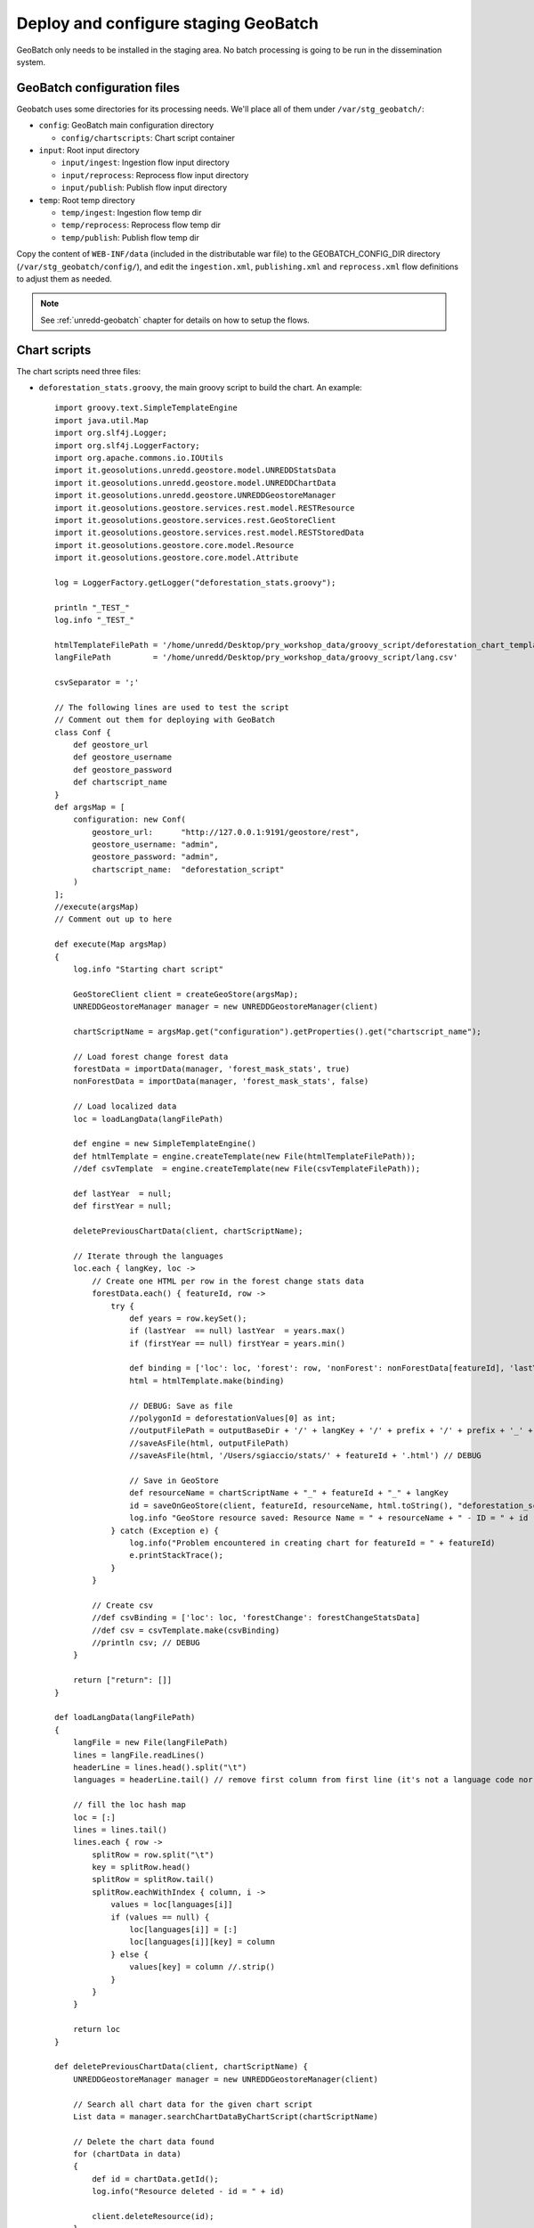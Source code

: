 .. module:: unredd.install.stg_geobatch

Deploy and configure staging GeoBatch
=====================================

GeoBatch only needs to be installed in the staging area. 
No batch processing is going to be run in the dissemination system.

GeoBatch configuration files
----------------------------

Geobatch uses some directories for its processing needs. We'll place all of them under ``/var/stg_geobatch/``:

* ``config``: GeoBatch main configuration directory

  * ``config/chartscripts``: Chart script container

* ``input``: Root input directory

  * ``input/ingest``: Ingestion flow input directory
  * ``input/reprocess``: Reprocess flow input directory
  * ``input/publish``: Publish flow input directory

* ``temp``: Root temp directory

  * ``temp/ingest``: Ingestion flow temp dir 
  * ``temp/reprocess``: Reprocess flow temp dir 
  * ``temp/publish``: Publish flow temp dir 
  
Copy the content of ``WEB-INF/data`` (included in the distributable war file)
to the GEOBATCH_CONFIG_DIR directory (``/var/stg_geobatch/config/``), and edit
the ``ingestion.xml``, ``publishing.xml`` and ``reprocess.xml`` flow definitions
to adjust them as needed.

.. note::

   See :ref:`unredd-geobatch` chapter for details on how to setup the flows.


Chart scripts
-------------

The chart scripts need three files:

* ``deforestation_stats.groovy``, the main groovy script to build the chart. An example::

    import groovy.text.SimpleTemplateEngine
    import java.util.Map
    import org.slf4j.Logger;
    import org.slf4j.LoggerFactory;
    import org.apache.commons.io.IOUtils
    import it.geosolutions.unredd.geostore.model.UNREDDStatsData
    import it.geosolutions.unredd.geostore.model.UNREDDChartData
    import it.geosolutions.unredd.geostore.UNREDDGeostoreManager
    import it.geosolutions.geostore.services.rest.model.RESTResource
    import it.geosolutions.geostore.services.rest.GeoStoreClient
    import it.geosolutions.geostore.services.rest.model.RESTStoredData
    import it.geosolutions.geostore.core.model.Resource
    import it.geosolutions.geostore.core.model.Attribute

    log = LoggerFactory.getLogger("deforestation_stats.groovy");

    println "_TEST_"
    log.info "_TEST_"

    htmlTemplateFilePath = '/home/unredd/Desktop/pry_workshop_data/groovy_script/deforestation_chart_template.html' // DEBUG
    langFilePath         = '/home/unredd/Desktop/pry_workshop_data/groovy_script/lang.csv'

    csvSeparator = ';'

    // The following lines are used to test the script
    // Comment out them for deploying with GeoBatch
    class Conf {
        def geostore_url
        def geostore_username
        def geostore_password
        def chartscript_name
    }
    def argsMap = [
        configuration: new Conf(
            geostore_url:      "http://127.0.0.1:9191/geostore/rest",
            geostore_username: "admin",
            geostore_password: "admin",
            chartscript_name:  "deforestation_script"
        )
    ];
    //execute(argsMap)
    // Comment out up to here

    def execute(Map argsMap)
    {
        log.info "Starting chart script"

        GeoStoreClient client = createGeoStore(argsMap);
        UNREDDGeostoreManager manager = new UNREDDGeostoreManager(client)
        
        chartScriptName = argsMap.get("configuration").getProperties().get("chartscript_name");
        
        // Load forest change forest data
        forestData = importData(manager, 'forest_mask_stats', true)
        nonForestData = importData(manager, 'forest_mask_stats', false)
        
        // Load localized data
        loc = loadLangData(langFilePath)
        
        def engine = new SimpleTemplateEngine()
        def htmlTemplate = engine.createTemplate(new File(htmlTemplateFilePath));
        //def csvTemplate  = engine.createTemplate(new File(csvTemplateFilePath));
            
        def lastYear  = null;
        def firstYear = null;
        
        deletePreviousChartData(client, chartScriptName);
        
        // Iterate through the languages
        loc.each { langKey, loc ->
            // Create one HTML per row in the forest change stats data
            forestData.each() { featureId, row ->
                try {
                    def years = row.keySet();
                    if (lastYear  == null) lastYear  = years.max()
                    if (firstYear == null) firstYear = years.min()

                    def binding = ['loc': loc, 'forest': row, 'nonForest': nonForestData[featureId], 'lastYear': lastYear, 'firstYear': firstYear]
                    html = htmlTemplate.make(binding)

                    // DEBUG: Save as file
                    //polygonId = deforestationValues[0] as int;
                    //outputFilePath = outputBaseDir + '/' + langKey + '/' + prefix + '/' + prefix + '_' + featureId + '.html'
                    //saveAsFile(html, outputFilePath)
                    //saveAsFile(html, '/Users/sgiaccio/stats/' + featureId + '.html') // DEBUG
                    
                    // Save in GeoStore
                    def resourceName = chartScriptName + "_" + featureId + "_" + langKey
                    id = saveOnGeoStore(client, featureId, resourceName, html.toString(), "deforestation_script", false, langKey, "html")
                    log.info "GeoStore resource saved: Resource Name = " + resourceName + " - ID = " + id
                } catch (Exception e) {
                    log.info("Problem encountered in creating chart for featureId = " + featureId)
                    e.printStackTrace();
                }
            }
            
            // Create csv
            //def csvBinding = ['loc': loc, 'forestChange': forestChangeStatsData]
            //def csv = csvTemplate.make(csvBinding)
            //println csv; // DEBUG
        }
        
        return ["return": []]
    }

    def loadLangData(langFilePath)
    {
        langFile = new File(langFilePath)
        lines = langFile.readLines()
        headerLine = lines.head().split("\t")
        languages = headerLine.tail() // remove first column from first line (it's not a language code nor a label id)
        
        // fill the loc hash map
        loc = [:]
        lines = lines.tail()
        lines.each { row ->
            splitRow = row.split("\t")
            key = splitRow.head()
            splitRow = splitRow.tail()
            splitRow.eachWithIndex { column, i ->
                values = loc[languages[i]]
                if (values == null) {
                    loc[languages[i]] = [:]
                    loc[languages[i]][key] = column
                } else {
                    values[key] = column //.strip()
                }
            }
        }
        
        return loc
    }

    def deletePreviousChartData(client, chartScriptName) {
        UNREDDGeostoreManager manager = new UNREDDGeostoreManager(client)

        // Search all chart data for the given chart script
        List data = manager.searchChartDataByChartScript(chartScriptName)

        // Delete the chart data found
        for (chartData in data)
        {
            def id = chartData.getId();
            log.info("Resource deleted - id = " + id)
            
            client.deleteResource(id);
        }
    }

    def saveOnGeoStore(client, featureId, name, html, chartScriptName, published, language, format)
    {
        // Create the UNREDDChartData object and fill the atributes
        unreddChartData = new UNREDDChartData()
        unreddChartData.setAttribute(UNREDDChartData.Attributes.CHARTSCRIPT, chartScriptName)
        unreddChartData.setAttribute(UNREDDChartData.Attributes.PUBLISHED, published ? "true" : "false")
        unreddChartData.setAttribute(UNREDDChartData.Attributes.FEATUREID, featureId + "")

        // These attributes are not used yet
        //unreddChartData.setAttribute(UNREDDChartData.Attributes.LANGUAGE, language)
        //unreddChartData.setAttribute(UNREDDChartData.Attributes.FORMAT, format)

        // Create the RESTResource and set the name
        RESTResource chartDataRestResource = unreddChartData.createRESTResource()
        chartDataRestResource.setName(name)

        // Set the data to be stored
        RESTStoredData rsd = new RESTStoredData()
        rsd.setData(html)
        chartDataRestResource.setStore(rsd)
        
        // Insert in GeoStore
        int id = client.insert(chartDataRestResource)
        return id
    }

    // Loads the stats data from GeoStore
    def importData(manager, dataId, forest)
    {
        List resources = manager.searchStatsDataByStatsDef2(dataId); // dataId)
        
        Map output = new HashMap()
        
        for (Resource resource : resources)
        {
            data = resource.getData()
            
            int year  = (Float.parseFloat(getAttribute(resource.getAttribute(), UNREDDStatsData.Attributes.YEAR).getValue())).trunc()
            def lines = parseTable(data.getData(), forest)
            lines.each { id, line ->
                temp = output[id]
                if (temp == null) {
                    output[id] = new TreeMap()
                    output[id][year] = line
                } else {
                    temp[year] = line
                }
            }
        }
        
        return output
    }


    def fillNullRows(map) {
        print " ----- " + map.get(map.keySet().min());
        return null;
    }

    // Parses a CSV table - returns a HashMap where the key is the polygon ID (first column in the CSV)
    // and the value is the full parsed row (stored as an array)
    def parseTable(table, forest)
    {
        HashMap lines = new HashMap()
        
        table.eachLine { line ->
            parsedArr = []
            arr = line.tokenize(csvSeparator)
            
            if ("0".equals(arr[1]) && forest || "1".equals(arr[1]) && !forest)
                return false // skip loop
            
            polygonId = Integer.parseInt(arr[0])
            
            // Values for each administrative regions are split in two rows (forest and non-forest) - join them together again
            for (i in 2..<arr.size) // first element in array is the polygon id, don't need it
            {
                //println 'i = ' + i
                //println 'Double.parseDouble(arr[i]) = ' + Double.parseDouble(arr[i])
                //println 'parsedArr[i - 2] = ' + parsedArr[i - 2]
                parsedArr[i - 2] = Double.parseDouble(arr[i])
            }
            
            //println 'parsedArr = ' + parsedArr
            lines.put(polygonId, parsedArr)
        }
        
        //print lines
        return lines
    }

    def getAttribute(List attributeList, attribute)
    {
        for (Attribute attr : attributeList) {
            if (attr.getName().equals(attribute.getName())) {
                return attr
            }
        }
        
        return null
    }

    def saveAsFile(html, outputFilePath)
    {
        log.info("Saving output to file: " + outputFilePath);
        out = new File(outputFilePath)
        out.write(html.toString(), "UTF-8")
    }

    GeoStoreClient createGeoStore(Map argsMap) {
        Map props = argsMap.get("configuration").getProperties();

        log.info("geostore url: " + props.get("geostore_url"));

        String gurl  = props.get("geostore_url");
        String guser = props.get("geostore_username");
        String gpw   = props.get("geostore_password");

        GeoStoreClient client = new GeoStoreClient();
        client.setGeostoreRestUrl(gurl);
        client.setUsername(guser);
        client.setPassword(gpw);
        return client;
    }

* ``deforestation_chart_template.html``, the html template used by the groovy script. For example:

  .. code-block:: html

    <!DOCTYPE HTML PUBLIC "-//W3C//DTD HTML 4.01//EN" "http://www.w3.org/TR/html4/strict.dtd">
    <html>
      <head>
        <meta http-equiv="Content-Type" content="text/html; charset=utf-8">
        <title>Chart</title>
        
        <script type="text/javascript" src="http://ajax.googleapis.com/ajax/libs/jquery/1.4.2/jquery.min.js"></script>
        <script type="text/javascript" src="/portal/js/highcharts/highcharts.js"></script>

        <script type="text/javascript">
          var gup = function (name) {
            name = name.replace(/[\\[]/,"\\\\\\[").replace(/[\\]]/,"\\\\\\]");
            var regexS = "[\\?&]"+name+"=([^&#]*)";
            var regex = new RegExp( regexS );
            var results = regex.exec( window.location.href );
            if (results == null)
              return "";
            else
              return decodeURIComponent(results[1]);
          }

          \$(document).ready(function() {
            var colors = Highcharts.getOptions().colors;

            var fccColors = {
              atlanticForest: "#005700",
              chacoWoodlands: "#01E038",
              nonForest: "#FFFF9C",
              water: "#3938FE"
            };

            \$('#title').text(gup('name').toLowerCase());

            chart1 = new Highcharts.Chart({
              chart: {
                renderTo: 'container1',
                defaultSeriesType: 'line'
              },
              title: {
                text: '<%=  loc["deforestation"] %>',
                x: -20 //center
              },
              subtitle: {
                text: '<%= firstYear + "-" + lastYear %>',
                x: -20
              },
              xAxis: {
                categories: [
                  <% forest.keySet().eachWithIndex { year, i -> %>
                  '<%= year  %>'
                  <%   if (i + 1 < forest.size()) print ',' %>
                  <% } %>
                ],
                labels: {
                  rotation: -45,
                  align: 'right',
                  style: {
                    font: 'normal 10px Verdana, sans-serif'
                  }
                }
              },
              yAxis: {
                title: {
                  text: '<%= loc["area"] %> (Km<sup>2</sup>)'
                },
                plotLines: [{
                  value: 0,
                  width: 1,
                  color: '#808080'
                }]
              },
              tooltip: {
                formatter: function() {
                  return this.x +': '+ this.y.toFixed(0) +' Km<sup>2</sup>';
                }
              },
              legend: {
                enabled: false,
                layout: 'vertical',
                align: 'right',
                verticalAlign: 'top',
                x: -10,
                y: 100,
                borderWidth: 0
              },
              series: [{
                name: '<%= loc["deforestation"] %>',
                data: [
                  <% forest.eachWithIndex() { year, values, i -> %>
                  <%=  (values[0]) / 1E6 %>
                  <%   if (i + 1 < forest.size()) print ',' %>
                  <% } %>
                ],
                color: fccColors.atlanticForest
              }],
              credits: {
                enabled: false
              }
            });

          });
        </script>
        
        <style type="text/css">
          body
          {
            font: 100% "Trebuchet MS", sans-serif;
            margin: 0;
          }
          
          #top
          {
            position: relative;
            width: 800px;
          }
          
          #title
          {
            font-size: 120%;
            width: 700px;
            top: 10px;
            text-align: center;
            position: relative;
            margin: auto;
            text-transform:capitalize;
          }
                
          #container1
          {
            /*border: 1px dashed grey;*/
            width: 800px;
            height: 400px;
            margin: 0 auto;
            position: absolute;
            left: 0;
            top: 50px;
          }
                
          .print {
            display:block;
            width: 32px;
            height: 32px;
            float: left;
            /*padding:5px 0 0px 20px;
            color:#8e8e8e;*/
          }
          
          a img {
            border: none;
          }
          
          #hover_text,#disclaimer
          {
            width: 800px;
            height: 20px;
            font-size: 80%;
            margin: 0 auto;
            position: absolute;
            text-align: center;
          }
          
          #hover_text
          {
            top: 480px;
          }
          
          #disclaimer
          {
            top: 495px;
          }
          
          @media print {
            #print_link
            {
              display: none;
            }
            
            #hover_text
            {
              display: none;
            }
          }
        </style>
        
      </head>
      <body>
        <div id="top">
          <div id="print_link">
            <a href="#print" title="<%= loc.print_this_chart %>" class="print" onClick="window.print();return false;"><img src="http://www.rdc-snsf.org/images/Printer.png"></a>
          </div>
          <div id="title"></div>
        </div>
        
        <div id="container1"></div>
        
        <div id="hover_text"><%= loc.hover_text %></div>
      </body>
    </html>


* ``lang.csv``, contains interface strings translated to the needed languages. Note this is a `TAB` separated value file. For example::

    key              es                                                      en
    deforestation    Deforestacion                                           Deforestation
    Primary          Primaria                                                Primary
    area             Superficie                                              Area
    print_this_chart Imprimir esta grafica                                   Print this chart
    hover_text       Situar el raton sobre las graficas para ver los valores Please place the mouse pointer over the charts to see values


Place all these files in ``/var/stg_geobatch/config/chartscripts``, and change their permisions as follows::

  cd /var/stg_geobatch/config/chartscripts
  chown -R tomcat6:tomcat6 .
  chmod ug+x deforestation_stats.groovy


Environment settings
--------------------
  
This is the ``bin/setenv.sh`` file:

.. code-block:: sh

  SERVICE=stg_geobatch

  # Application specific environment
  GEOBATCH_CONFIG_DIR=/var/$SERVICE/config
  GEOBATCH_TEMP_DIR=/var/$SERVICE/temp
  UNREDD_OVR=$GEOBATCH_CONFIG_DIR/unredd-ovr.properties

  # Java options
  JAVA_OPTS="-server -Xms2048m -Xmx2048m -DGEOBATCH_CONFIG_DIR=$GEOBATCH_CONFIG_DIR -DGEOBATCH_TEMP_DIR=$GEOBATCH_TEMP_DIR -Dunredd-ovr=$UNREDD_OVR -Duser.timezone=GMT"
